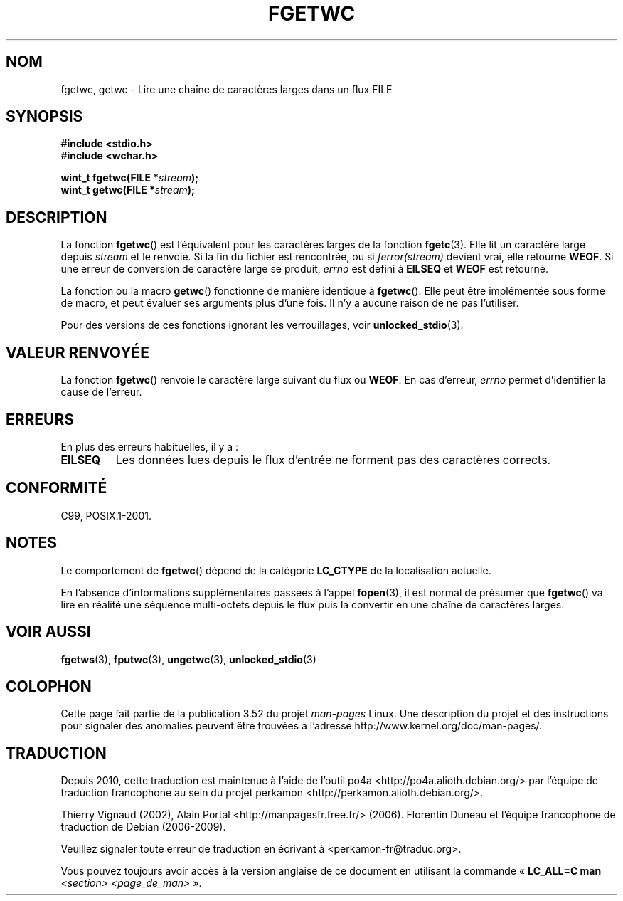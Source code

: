 .\" Copyright (c) Bruno Haible <haible@clisp.cons.org>
.\"
.\" %%%LICENSE_START(GPLv2+_DOC_ONEPARA)
.\" This is free documentation; you can redistribute it and/or
.\" modify it under the terms of the GNU General Public License as
.\" published by the Free Software Foundation; either version 2 of
.\" the License, or (at your option) any later version.
.\" %%%LICENSE_END
.\"
.\" References consulted:
.\"   GNU glibc-2 source code and manual
.\"   Dinkumware C library reference http://www.dinkumware.com/
.\"   OpenGroup's Single UNIX specification
.\"      http://www.UNIX-systems.org/online.html
.\"   ISO/IEC 9899:1999
.\"
.\" Modified Tue Oct 16 23:18:40 BST 2001 by John Levon <moz@compsoc.man.ac.uk>
.\"*******************************************************************
.\"
.\" This file was generated with po4a. Translate the source file.
.\"
.\"*******************************************************************
.TH FGETWC 3 "19 avril 2013" GNU "Manuel du programmeur Linux"
.SH NOM
fgetwc, getwc \- Lire une chaîne de caractères larges dans un flux FILE
.SH SYNOPSIS
.nf
\fB#include <stdio.h>\fP
.br
\fB#include <wchar.h>\fP
.sp
\fBwint_t fgetwc(FILE *\fP\fIstream\fP\fB);\fP
\fBwint_t getwc(FILE *\fP\fIstream\fP\fB);\fP
.fi
.SH DESCRIPTION
La fonction \fBfgetwc\fP() est l'équivalent pour les caractères larges de la
fonction \fBfgetc\fP(3). Elle lit un caractère large depuis \fIstream\fP et le
renvoie. Si la fin du fichier est rencontrée, ou si \fIferror(stream)\fP
devient vrai, elle retourne \fBWEOF\fP. Si une erreur de conversion de
caractère large se produit, \fIerrno\fP est défini à \fBEILSEQ\fP et \fBWEOF\fP est
retourné.
.PP
La fonction ou la macro \fBgetwc\fP() fonctionne de manière identique à
\fBfgetwc\fP(). Elle peut être implémentée sous forme de macro, et peut évaluer
ses arguments plus d'une fois. Il n'y a aucune raison de ne pas l'utiliser.
.PP
Pour des versions de ces fonctions ignorant les verrouillages, voir
\fBunlocked_stdio\fP(3).
.SH "VALEUR RENVOYÉE"
La fonction \fBfgetwc\fP() renvoie le caractère large suivant du flux ou
\fBWEOF\fP. En cas d'erreur, \fIerrno\fP permet d'identifier la cause de l'erreur.
.SH ERREURS
En plus des erreurs habituelles, il y a\ :
.TP 
\fBEILSEQ\fP
Les données lues depuis le flux d'entrée ne forment pas des caractères
corrects.
.SH CONFORMITÉ
C99, POSIX.1\-2001.
.SH NOTES
Le comportement de \fBfgetwc\fP() dépend de la catégorie \fBLC_CTYPE\fP de la
localisation actuelle.
.PP
En l'absence d'informations supplémentaires passées à l'appel \fBfopen\fP(3),
il est normal de présumer que \fBfgetwc\fP() va lire en réalité une séquence
multi\-octets depuis le flux puis la convertir en une chaîne de caractères
larges.
.SH "VOIR AUSSI"
\fBfgetws\fP(3), \fBfputwc\fP(3), \fBungetwc\fP(3), \fBunlocked_stdio\fP(3)
.SH COLOPHON
Cette page fait partie de la publication 3.52 du projet \fIman\-pages\fP
Linux. Une description du projet et des instructions pour signaler des
anomalies peuvent être trouvées à l'adresse
\%http://www.kernel.org/doc/man\-pages/.
.SH TRADUCTION
Depuis 2010, cette traduction est maintenue à l'aide de l'outil
po4a <http://po4a.alioth.debian.org/> par l'équipe de
traduction francophone au sein du projet perkamon
<http://perkamon.alioth.debian.org/>.
.PP
Thierry Vignaud (2002),
Alain Portal <http://manpagesfr.free.fr/>\ (2006).
Florentin Duneau et l'équipe francophone de traduction de Debian\ (2006-2009).
.PP
Veuillez signaler toute erreur de traduction en écrivant à
<perkamon\-fr@traduc.org>.
.PP
Vous pouvez toujours avoir accès à la version anglaise de ce document en
utilisant la commande
«\ \fBLC_ALL=C\ man\fR \fI<section>\fR\ \fI<page_de_man>\fR\ ».
